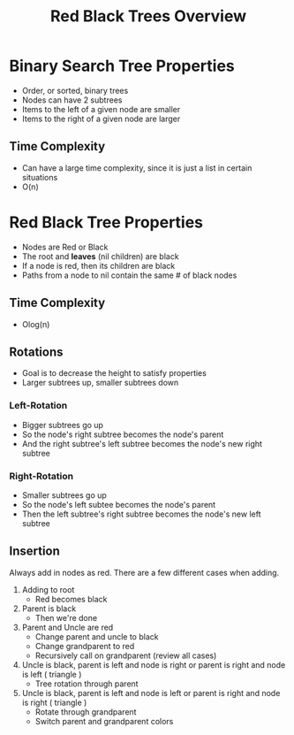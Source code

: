 #+TITLE: Red Black Trees Overview
#+DESCRIPTION: An overview of red black trees, their properties, rotation and insertion, and possible classes and methods needed to implement the tree

* Binary Search Tree Properties
  - Order, or sorted, binary trees
  - Nodes can have 2 subtrees
  - Items to the left of a given node are smaller
  - Items to the right of a given node are larger
** Time Complexity
   - Can have a large time complexity, since it is just a list in certain situations
   - O(n)
* Red Black Tree Properties
  - Nodes are Red or Black
  - The root and *leaves* (nil children) are black
  - If a node is red, then its children are black
  - Paths from a node to nil contain the same # of black nodes
** Time Complexity 
   - Olog(n)
** Rotations
   - Goal is to decrease the height to satisfy properties
   - Larger subtrees up, smaller subtrees down
*** Left-Rotation
    - Bigger subtrees go up
    - So the node's right subtree becomes the node's parent
    - And the right subtree's left subtree becomes the node's new right subtree
*** Right-Rotation
    - Smaller subtrees go up
    - So the node's left subtee becomes the node's parent
    - Then the left subtree's right subtree becomes the node's new left subtree
** Insertion
   Always add in nodes as red. There are a few different cases when adding.
   1) Adding to root
      - Red becomes black
   2) Parent is black
      - Then we're done
   3) Parent and Uncle are red
      - Change parent and uncle to black
      - Change grandparent to red
      - Recursively call on grandparent (review all cases)
   4) Uncle is black, parent is left and node is right or parent is right and node is left ( triangle )
      - Tree rotation through parent
   5) Uncle is black, parent is left and node is left or parent is right and node is right ( triangle )
      - Rotate through grandparent
      - Switch parent and grandparent colors
